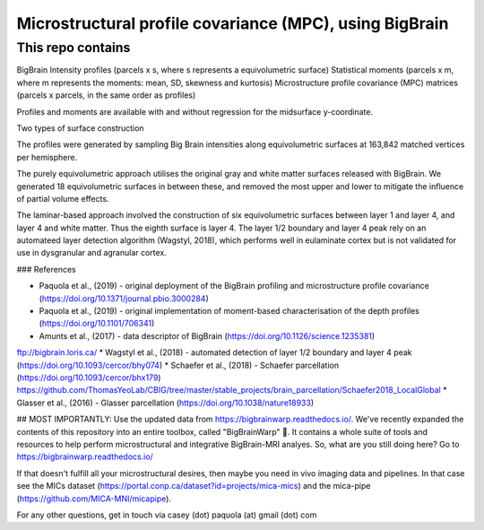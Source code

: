 Microstructural profile covariance (MPC), using BigBrain
=============

This repo contains 
_____________

.. image:: figure.png
    :width: 600px
    
BigBrain Intensity profiles (parcels x s, where s represents a equivolumetric surface)   
Statistical moments (parcels x m, where m represents the moments: mean, SD, skewness and kurtosis)  
Microstructure profile covariance (MPC) matrices (parcels x parcels, in the same order as profiles)

Profiles and moments are available with and without regression for the midsurface y-coordinate. 

Two types of surface construction

The profiles were generated by sampling Big Brain intensities along equivolumetric surfaces at 163,842 matched vertices per hemisphere.

The purely equivolumetric approach utilises the original gray and white matter surfaces released with BigBrain. We generated 18 equivolumetric surfaces in between these, and removed the most upper and lower to mitigate the influence of partial volume effects. 

The laminar-based approach involved the construction of six equivolumetric surfaces between layer 1 and layer 4, and layer 4 and white matter. Thus the eighth surface is layer 4.  The layer 1/2 boundary and layer 4 peak rely on an automateed layer detection algorithm (Wagstyl, 2018), which performs well in eulaminate cortex but is not validated for use in dysgranular and agranular cortex.  

### References

* Paquola et al., (2019) - original deployment of the BigBrain profiling and microstructure profile covariance (https://doi.org/10.1371/journal.pbio.3000284)
* Paquola et al., (2019) - original implementation of moment-based characterisation of the depth profiles (https://doi.org/10.1101/706341)
* Amunts et al., (2017) - data descriptor of BigBrain (https://doi.org/10.1126/science.1235381)
ftp://bigbrain.loris.ca/
* Wagstyl et al., (2018) - automated detection of layer 1/2 boundary and layer 4 peak (https://doi.org/10.1093/cercor/bhy074)
* Schaefer et al., (2018) - Schaefer parcellation (https://doi.org/10.1093/cercor/bhx179)
https://github.com/ThomasYeoLab/CBIG/tree/master/stable_projects/brain_parcellation/Schaefer2018_LocalGlobal
* Glasser et al., (2016) - Glasser parcellation (https://doi.org/10.1038/nature18933)

## MOST IMPORTANTLY: Use the updated data from https://bigbrainwarp.readthedocs.io/.
We've recently expanded the contents of this repository into an entire toolbox, called "BigBrainWarp" 🎉. It contains a whole suite of tools and resources to help perform microstructural and integrative BigBrain-MRI analyes. So, what are you still doing here? Go to https://bigbrainwarp.readthedocs.io/

If that doesn't fulfill all your microstructural desires, then maybe you need in vivo imaging data and pipelines. In that case see the MICs dataset (https://portal.conp.ca/dataset?id=projects/mica-mics) and the mica-pipe (https://github.com/MICA-MNI/micapipe).

For any other questions, get in touch via casey (dot) paquola (at) gmail (dot) com




